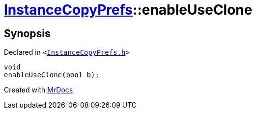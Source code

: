 [#InstanceCopyPrefs-enableUseClone]
= xref:InstanceCopyPrefs.adoc[InstanceCopyPrefs]::enableUseClone
:relfileprefix: ../
:mrdocs:


== Synopsis

Declared in `&lt;https://github.com/PrismLauncher/PrismLauncher/blob/develop/InstanceCopyPrefs.h#L41[InstanceCopyPrefs&period;h]&gt;`

[source,cpp,subs="verbatim,replacements,macros,-callouts"]
----
void
enableUseClone(bool b);
----



[.small]#Created with https://www.mrdocs.com[MrDocs]#
